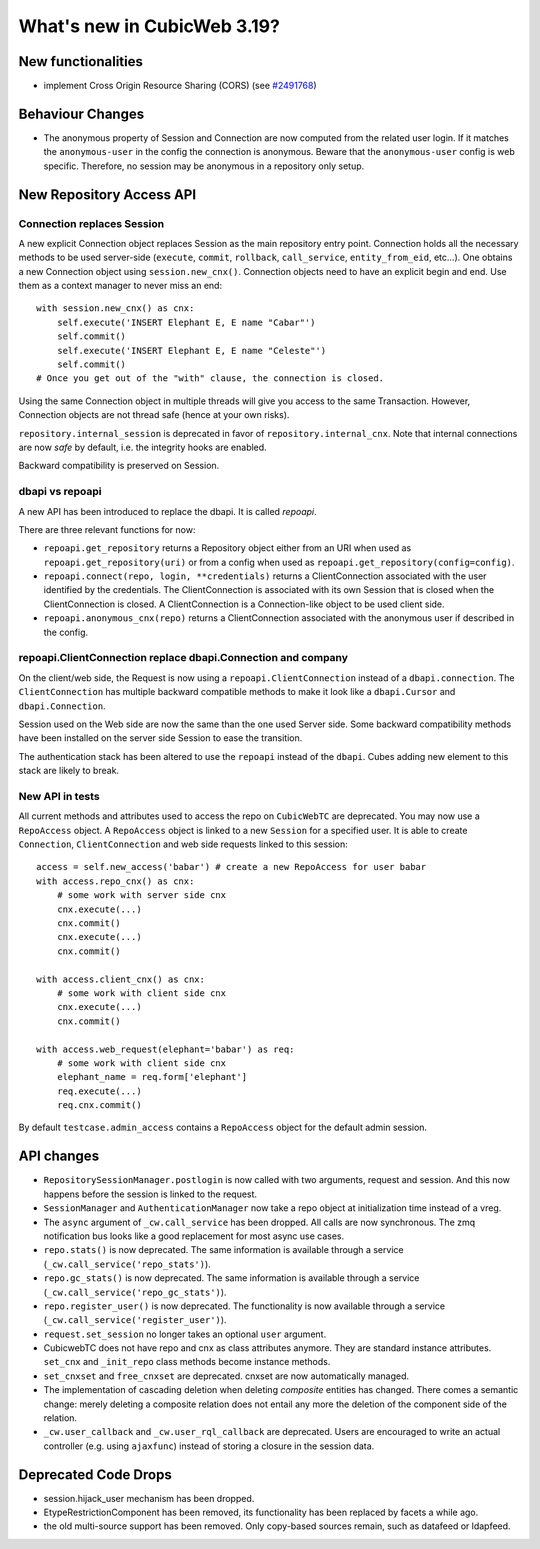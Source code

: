 What's new in CubicWeb 3.19?
============================

New functionalities
--------------------

* implement Cross Origin Resource Sharing (CORS)
  (see `#2491768 <http://www.cubicweb.org/2491768>`_)


Behaviour Changes
-----------------

* The anonymous property of Session and Connection are now computed from the
  related user login. If it matches the ``anonymous-user`` in the config the
  connection is anonymous. Beware that the ``anonymous-user`` config is web
  specific. Therefore, no session may be anonymous in a repository only setup.


New Repository Access API
-------------------------

Connection replaces Session
~~~~~~~~~~~~~~~~~~~~~~~~~~~

A new explicit Connection object replaces Session as the main repository entry
point. Connection holds all the necessary methods to be used server-side
(``execute``, ``commit``, ``rollback``, ``call_service``, ``entity_from_eid``,
etc...). One obtains a new Connection object using ``session.new_cnx()``.
Connection objects need to have an explicit begin and end. Use them as a context
manager to never miss an end::

    with session.new_cnx() as cnx:
        self.execute('INSERT Elephant E, E name "Cabar"')
        self.commit()
        self.execute('INSERT Elephant E, E name "Celeste"')
        self.commit()
    # Once you get out of the "with" clause, the connection is closed.

Using the same Connection object in multiple threads will give you access to the
same Transaction. However, Connection objects are not thread safe (hence at your
own risks).

``repository.internal_session`` is deprecated in favor of
``repository.internal_cnx``. Note that internal connections are now `safe` by default,
i.e. the integrity hooks are enabled.

Backward compatibility is preserved on Session.


dbapi vs repoapi
~~~~~~~~~~~~~~~~

A new API has been introduced to replace the dbapi. It is called `repoapi`.

There are three relevant functions for now:

* ``repoapi.get_repository`` returns a Repository object either from an
  URI when used as ``repoapi.get_repository(uri)`` or from a config
  when used as ``repoapi.get_repository(config=config)``.

* ``repoapi.connect(repo, login, **credentials)`` returns a ClientConnection
  associated with the user identified by the credentials. The
  ClientConnection is associated with its own Session that is closed
  when the ClientConnection is closed. A ClientConnection is a
  Connection-like object to be used client side.

* ``repoapi.anonymous_cnx(repo)`` returns a ClientConnection associated
  with the anonymous user if described in the config.


repoapi.ClientConnection replace dbapi.Connection and company
~~~~~~~~~~~~~~~~~~~~~~~~~~~~~~~~~~~~~~~~~~~~~~~~~~~~~~~~~~~~~

On the client/web side, the Request is now using a ``repoapi.ClientConnection``
instead of a ``dbapi.connection``. The ``ClientConnection`` has multiple backward
compatible methods to make it look like a ``dbapi.Cursor`` and ``dbapi.Connection``.

Session used on the Web side are now the same than the one used Server side.
Some backward compatibility methods have been installed on the server side Session
to ease the transition.

The authentication stack has been altered to use the ``repoapi`` instead of
the ``dbapi``. Cubes adding new element to this stack are likely to break.


New API in tests
~~~~~~~~~~~~~~~~

All current methods and attributes used to access the repo on ``CubicWebTC`` are
deprecated. You may now use a ``RepoAccess`` object. A ``RepoAccess`` object is
linked to a new ``Session`` for a specified user. It is able to create
``Connection``, ``ClientConnection`` and web side requests linked to this
session::

    access = self.new_access('babar') # create a new RepoAccess for user babar
    with access.repo_cnx() as cnx:
        # some work with server side cnx
        cnx.execute(...)
        cnx.commit()
        cnx.execute(...)
        cnx.commit()

    with access.client_cnx() as cnx:
        # some work with client side cnx
        cnx.execute(...)
        cnx.commit()

    with access.web_request(elephant='babar') as req:
        # some work with client side cnx
        elephant_name = req.form['elephant']
        req.execute(...)
        req.cnx.commit()

By default ``testcase.admin_access`` contains a ``RepoAccess`` object for the
default admin session.


API changes
-----------

* ``RepositorySessionManager.postlogin`` is now called with two arguments,
  request and session. And this now happens before the session is linked to the
  request.

* ``SessionManager`` and ``AuthenticationManager`` now take a repo object at
  initialization time instead of a vreg.

* The ``async`` argument of ``_cw.call_service`` has been dropped. All calls are
  now  synchronous. The zmq notification bus looks like a good replacement for
  most async use cases.

* ``repo.stats()`` is now deprecated. The same information is available through
  a service (``_cw.call_service('repo_stats')``).

* ``repo.gc_stats()`` is now deprecated. The same information is available through
  a service (``_cw.call_service('repo_gc_stats')``).

* ``repo.register_user()`` is now deprecated.  The functionality is now
  available through a service (``_cw.call_service('register_user')``).

* ``request.set_session`` no longer takes an optional ``user`` argument.

* CubicwebTC does not have repo and cnx as class attributes anymore. They are
  standard instance attributes. ``set_cnx`` and ``_init_repo`` class methods
  become instance methods.

* ``set_cnxset`` and ``free_cnxset`` are deprecated. cnxset are now
  automatically managed.

* The implementation of cascading deletion when deleting `composite`
  entities has changed. There comes a semantic change: merely deleting
  a composite relation does not entail any more the deletion of the
  component side of the relation.

* ``_cw.user_callback`` and ``_cw.user_rql_callback`` are deprecated.  Users
  are encouraged to write an actual controller (e.g. using ``ajaxfunc``)
  instead of storing a closure in the session data.


Deprecated Code Drops
----------------------

* session.hijack_user mechanism has been dropped.

* EtypeRestrictionComponent has been removed, its functionality has been
  replaced by facets a while ago.

* the old multi-source support has been removed.  Only copy-based sources
  remain, such as datafeed or ldapfeed.

